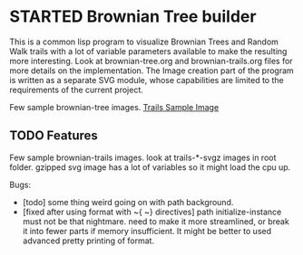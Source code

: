 * STARTED Brownian Tree builder
This is a common lisp program to visualize Brownian Trees and Random Walk trails with a lot of variable parameters available to make the resulting more interesting.
Look at brownian-tree.org and brownian-trails.org files for more details on the implementation.
The Image creation part of the program is written as a separate SVG module, whose capabilities are limited to the requirements of the current project.

Few sample brownian-tree images.
[[file:trails-1200x900-600dot450-10.svgz][Trails Sample Image]]

** TODO Features
Few sample brownian-trails images.
look at trails-*-svgz images in root folder. gzipped svg image has a lot of variables so it might load the cpu up.


Bugs:
+ [todo] some thing weird going on with path background.
+ [fixed after using format with ~{ ~} directives] path initialize-instance must not be that nightmare. need to make it more streamlined, or break it into fewer parts if memory insufficient. It might be better to used advanced pretty printing of format.
